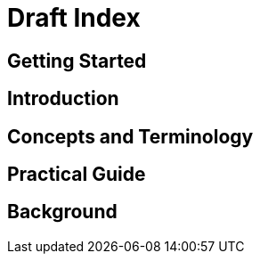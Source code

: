 :sample-dir: C:\Code\git\dessert\dessert-site\dessert-sample

= Draft Index

== Getting Started

== Introduction

== Concepts and Terminology

== Practical Guide

== Background

